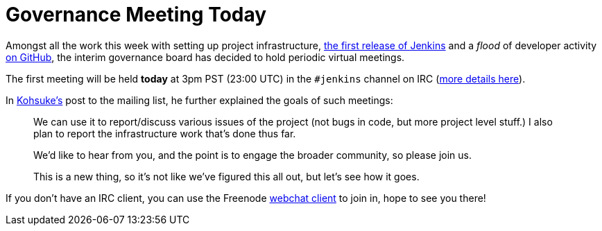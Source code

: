 = Governance Meeting Today
:page-tags: general , core ,meetup ,news
:page-author: rtyler

Amongst all the work this week with setting up project infrastructure, http://mirrors.jenkins-ci.org/war/1.396/[the first release of Jenkins] and a _flood_ of developer activity https://github.com/jenkinsci[on GitHub], the interim governance board has decided to hold periodic virtual meetings.

The first meeting will be held *today* at 3pm PST (23:00 UTC) in the `#jenkins` channel on IRC (https://jenkins-ci.org/content/chat[more details here]).

In https://twitter.com/kohsukekawa/[Kohsuke's] post to the mailing list, he further explained the goals of such meetings:

____
We can use it to report/discuss various issues of the project (not bugs in code, but more project level stuff.) I also plan to report the infrastructure work that's done thus far.

We'd like to hear from you, and the point is to engage the broader community, so please join us.

This is a new thing, so it's not like we've figured this all out, but let's see how it goes.
____

If you don't have an IRC client, you can use the Freenode https://webchat.freenode.net/[webchat client] to join in, hope to see you there!
// break
